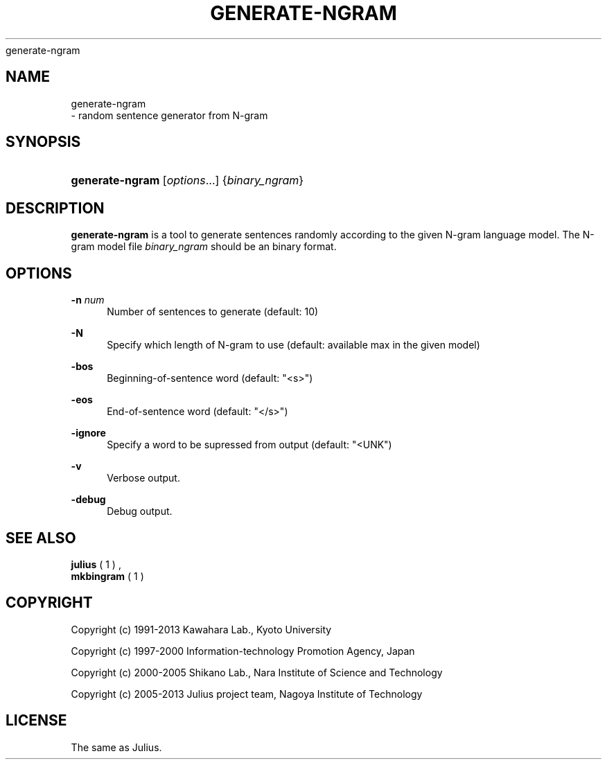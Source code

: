 '\" t
.\"     Title: 
    generate-ngram
  
.\"    Author: 
.\" Generator: DocBook XSL Stylesheets v1.76.1 <http://docbook.sf.net/>
.\"      Date: 12/19/2013
.\"    Manual: 
.\"    Source: 
.\"  Language: English
.\"
.TH "GENERATE\-NGRAM" "1" "12/19/2013" ""
.\" -----------------------------------------------------------------
.\" * Define some portability stuff
.\" -----------------------------------------------------------------
.\" ~~~~~~~~~~~~~~~~~~~~~~~~~~~~~~~~~~~~~~~~~~~~~~~~~~~~~~~~~~~~~~~~~
.\" http://bugs.debian.org/507673
.\" http://lists.gnu.org/archive/html/groff/2009-02/msg00013.html
.\" ~~~~~~~~~~~~~~~~~~~~~~~~~~~~~~~~~~~~~~~~~~~~~~~~~~~~~~~~~~~~~~~~~
.ie \n(.g .ds Aq \(aq
.el       .ds Aq '
.\" -----------------------------------------------------------------
.\" * set default formatting
.\" -----------------------------------------------------------------
.\" disable hyphenation
.nh
.\" disable justification (adjust text to left margin only)
.ad l
.\" -----------------------------------------------------------------
.\" * MAIN CONTENT STARTS HERE *
.\" -----------------------------------------------------------------
.SH "NAME"

    generate-ngram
   \- random sentence generator from N\-gram
.SH "SYNOPSIS"
.HP \w'\fBgenerate\-ngram\fR\ 'u
\fBgenerate\-ngram\fR [\fIoptions\fR...] {\fIbinary_ngram\fR}
.SH "DESCRIPTION"
.PP

\fBgenerate\-ngram\fR
is a tool to generate sentences randomly according to the given N\-gram language model\&. The N\-gram model file
\fIbinary_ngram\fR
should be an binary format\&.
.SH "OPTIONS"
.PP
\fB \-n \fR \fInum\fR
.RS 4
Number of sentences to generate (default: 10)
.RE
.PP
\fB \-N \fR
.RS 4
Specify which length of N\-gram to use (default: available max in the given model)
.RE
.PP
\fB \-bos \fR
.RS 4
Beginning\-of\-sentence word (default: "<s>")
.RE
.PP
\fB \-eos \fR
.RS 4
End\-of\-sentence word (default: "</s>")
.RE
.PP
\fB \-ignore \fR
.RS 4
Specify a word to be supressed from output (default: "<UNK")
.RE
.PP
\fB \-v \fR
.RS 4
Verbose output\&.
.RE
.PP
\fB \-debug \fR
.RS 4
Debug output\&.
.RE
.SH "SEE ALSO"
.PP

\fB julius \fR( 1 )
,
\fB mkbingram \fR( 1 )
.SH "COPYRIGHT"
.PP
Copyright (c) 1991\-2013 Kawahara Lab\&., Kyoto University
.PP
Copyright (c) 1997\-2000 Information\-technology Promotion Agency, Japan
.PP
Copyright (c) 2000\-2005 Shikano Lab\&., Nara Institute of Science and Technology
.PP
Copyright (c) 2005\-2013 Julius project team, Nagoya Institute of Technology
.SH "LICENSE"
.PP
The same as Julius\&.
